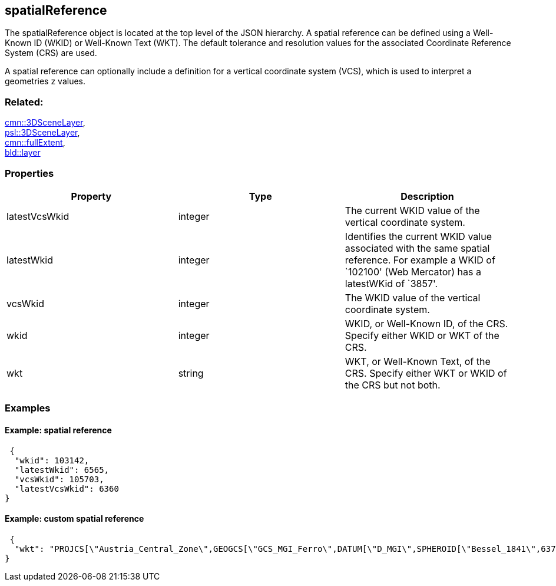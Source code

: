 == spatialReference

The spatialReference object is located at the top level of the JSON
hierarchy. A spatial reference can be defined using a Well-Known ID
(WKID) or Well-Known Text (WKT). The default tolerance and resolution
values for the associated Coordinate Reference System (CRS) are used.

A spatial reference can optionally include a definition for a vertical
coordinate system (VCS), which is used to interpret a geometries z
values.

=== Related:

link:3DSceneLayer.cmn.adoc[cmn::3DSceneLayer], +
link:3DSceneLayer.psl.adoc[psl::3DSceneLayer], +
link:fullExtent.cmn.adoc[cmn::fullExtent], +
link:layer.bld.adoc[bld::layer]

=== Properties

[width="100%",cols="34%,33%,33%",options="header",]
|===
|Property |Type |Description
|latestVcsWkid |integer |The current WKID value of the vertical
coordinate system.

|latestWkid |integer |Identifies the current WKID value associated with
the same spatial reference. For example a WKID of `102100' (Web
Mercator) has a latestWKid of `3857'.

|vcsWkid |integer |The WKID value of the vertical coordinate system.

|wkid |integer |WKID, or Well-Known ID, of the CRS. Specify either WKID
or WKT of the CRS.

|wkt |string |WKT, or Well-Known Text, of the CRS. Specify either WKT or
WKID of the CRS but not both.
|===

=== Examples

==== Example: spatial reference

[source,json]
----
 {
  "wkid": 103142,
  "latestWkid": 6565,
  "vcsWkid": 105703,
  "latestVcsWkid": 6360
} 
----

==== Example: custom spatial reference

[source,json]
----
 {
  "wkt": "PROJCS[\"Austria_Central_Zone\",GEOGCS[\"GCS_MGI_Ferro\",DATUM[\"D_MGI\",SPHEROID[\"Bessel_1841\",6377397.155,299.1528128]],PRIMEM[\"Ferro\",-17.66666666666667],UNIT[\"Degree\",0.0174532925199433]],PROJECTION[\"Transverse_Mercator\"],PARAMETER[\"False_Easting\",0.0],PARAMETER[\"False_Northing\",-5000000.0],PARAMETER[\"Central_Meridian\",13.33333333333333],PARAMETER[\"Scale_Factor\",1.0],PARAMETER[\"Latitude_Of_Origin\",0.0],UNIT[\"Meter\",1.0]]"
} 
----
